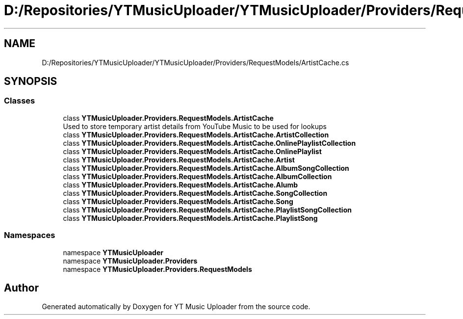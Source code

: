 .TH "D:/Repositories/YTMusicUploader/YTMusicUploader/Providers/RequestModels/ArtistCache.cs" 3 "Thu Dec 31 2020" "YT Music Uploader" \" -*- nroff -*-
.ad l
.nh
.SH NAME
D:/Repositories/YTMusicUploader/YTMusicUploader/Providers/RequestModels/ArtistCache.cs
.SH SYNOPSIS
.br
.PP
.SS "Classes"

.in +1c
.ti -1c
.RI "class \fBYTMusicUploader\&.Providers\&.RequestModels\&.ArtistCache\fP"
.br
.RI "Used to store temporary artist details from YouTube Music to be used for lookups "
.ti -1c
.RI "class \fBYTMusicUploader\&.Providers\&.RequestModels\&.ArtistCache\&.ArtistCollection\fP"
.br
.ti -1c
.RI "class \fBYTMusicUploader\&.Providers\&.RequestModels\&.ArtistCache\&.OnlinePlaylistCollection\fP"
.br
.ti -1c
.RI "class \fBYTMusicUploader\&.Providers\&.RequestModels\&.ArtistCache\&.OnlinePlaylist\fP"
.br
.ti -1c
.RI "class \fBYTMusicUploader\&.Providers\&.RequestModels\&.ArtistCache\&.Artist\fP"
.br
.ti -1c
.RI "class \fBYTMusicUploader\&.Providers\&.RequestModels\&.ArtistCache\&.AlbumSongCollection\fP"
.br
.ti -1c
.RI "class \fBYTMusicUploader\&.Providers\&.RequestModels\&.ArtistCache\&.AlbumCollection\fP"
.br
.ti -1c
.RI "class \fBYTMusicUploader\&.Providers\&.RequestModels\&.ArtistCache\&.Alumb\fP"
.br
.ti -1c
.RI "class \fBYTMusicUploader\&.Providers\&.RequestModels\&.ArtistCache\&.SongCollection\fP"
.br
.ti -1c
.RI "class \fBYTMusicUploader\&.Providers\&.RequestModels\&.ArtistCache\&.Song\fP"
.br
.ti -1c
.RI "class \fBYTMusicUploader\&.Providers\&.RequestModels\&.ArtistCache\&.PlaylistSongCollection\fP"
.br
.ti -1c
.RI "class \fBYTMusicUploader\&.Providers\&.RequestModels\&.ArtistCache\&.PlaylistSong\fP"
.br
.in -1c
.SS "Namespaces"

.in +1c
.ti -1c
.RI "namespace \fBYTMusicUploader\fP"
.br
.ti -1c
.RI "namespace \fBYTMusicUploader\&.Providers\fP"
.br
.ti -1c
.RI "namespace \fBYTMusicUploader\&.Providers\&.RequestModels\fP"
.br
.in -1c
.SH "Author"
.PP 
Generated automatically by Doxygen for YT Music Uploader from the source code\&.
